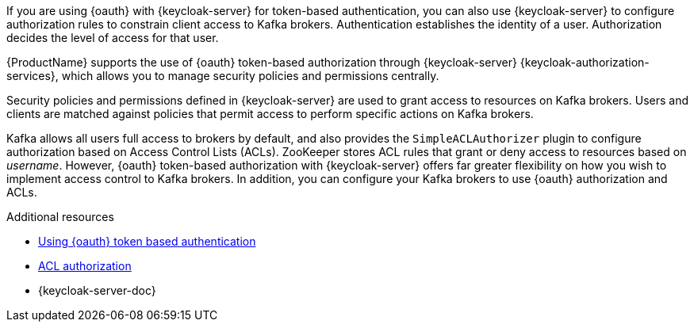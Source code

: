 // Module included in the following assemblies:
//
// assembly-oauth-authorization.adoc

[id='con-oauth-authorization-intro_{context}']
If you are using {oauth} with {keycloak-server} for token-based authentication,
you can also use {keycloak-server} to configure authorization rules to constrain client access to Kafka brokers.
Authentication establishes the identity of a user.
Authorization decides the level of access for that user.

{ProductName} supports the use of {oauth} token-based authorization through {keycloak-server} {keycloak-authorization-services},
which allows you to manage security policies and permissions centrally.

Security policies and permissions defined in {keycloak-server} are used to grant access to resources on Kafka brokers.
Users and clients are matched against policies that permit access to perform specific actions on Kafka brokers.

Kafka allows all users full access to brokers by default,
and also provides the `SimpleACLAuthorizer` plugin to configure authorization based on Access Control Lists (ACLs).
ZooKeeper stores ACL rules that grant or deny access to resources based on _username_.
However, {oauth} token-based authorization with  {keycloak-server} offers far greater flexibility on how you wish to implement access control to Kafka brokers.
In addition, you can configure your Kafka brokers to use {oauth} authorization and ACLs.

.Additional resources

* xref:assembly-oauth-authentication_str[Using {oauth} token based authentication]
* xref:simple-acl-using-uo[ACL authorization]
* {keycloak-server-doc}

